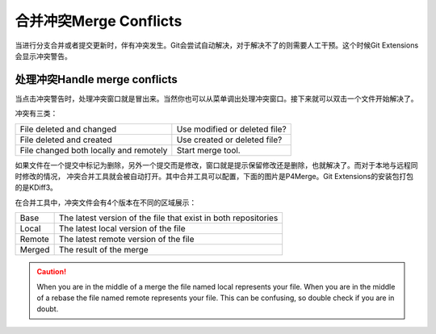 合并冲突Merge Conflicts
===============

当进行分支合并或者提交更新时，伴有冲突发生。Git会尝试自动解决，对于解决不了的则需要人工干预。这个时候Git Extensions会显示冲突警告。

.. image:: /images/merge_conflicts.png

处理冲突Handle merge conflicts
----------------------

当点击冲突警告时，处理冲突窗口就是冒出来。当然你也可以从菜单调出处理冲突窗口。接下来就可以双击一个文件开始解决了。

.. image:: /images/resolve_merge_conflicts.png

冲突有三类：

+---------------------------------------+-------------------------------+
|File deleted and changed               | Use modified or deleted file? |
+---------------------------------------+-------------------------------+
|File deleted and created               | Use created or deleted file?  |
+---------------------------------------+-------------------------------+
|File changed both locally and remotely | Start merge tool.             |
+---------------------------------------+-------------------------------+


如果文件在一个提交中标记为删除，另外一个提交而是修改，窗口就是提示保留修改还是删除，也就解决了。而对于本地与远程同时修改的情况，
冲突合并工具就会被自动打开。其中合并工具可以配置，下面的图片是P4Merge。Git Extensions的安装包打包的是KDiff3。

在合并工具中，冲突文件会有4个版本在不同的区域展示：

+--------+----------------------------------------------------------------+
|Base    | The latest version of the file that exist in both repositories |
+--------+----------------------------------------------------------------+
|Local   | The latest local version of the file                           |
+--------+----------------------------------------------------------------+
|Remote  | The latest remote version of the file                          |
+--------+----------------------------------------------------------------+
|Merged  | The result of the merge                                        |
+--------+----------------------------------------------------------------+

.. caution::

    When you are in the middle of a merge the file named local represents your file. When you are in the middle of a rebase the 
    file named remote represents your file. This can be confusing, so double check if you are in doubt. 

.. image:: /images/perforce_p4merge.png

